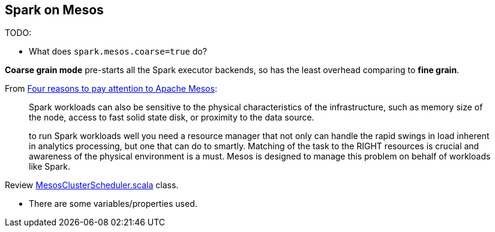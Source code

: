 == Spark on Mesos

TODO:

* What does `spark.mesos.coarse=true` do?

*Coarse grain mode* pre-starts all the Spark executor backends, so has the least overhead comparing to *fine grain*.

From https://developer.ibm.com/bluemix/2015/09/09/four-reasons-pay-attention-to-apache-mesos/[Four reasons to pay attention to Apache Mesos]:

> Spark workloads can also be sensitive to the physical characteristics of the infrastructure, such as memory size of the node, access to fast solid state disk, or proximity to the data source.

> to run Spark workloads well you need a resource manager that not only can handle the rapid swings in load inherent in analytics processing, but one that can do to smartly. Matching of the task to the RIGHT resources is crucial and awareness of the physical environment is a must. Mesos is designed to manage this problem on behalf of workloads like Spark.

Review https://github.com/apache/spark/blob/master/core/src/main/scala/org/apache/spark/scheduler/cluster/mesos/MesosClusterScheduler.scala[MesosClusterScheduler.scala] class.

* There are some variables/properties used.
